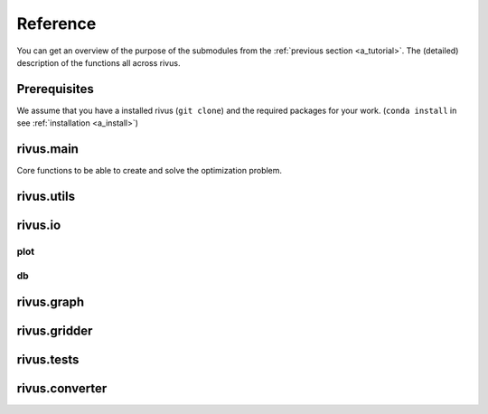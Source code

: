 ##########
Reference
##########

You can get an overview of the purpose of the submodules from the :ref:`previous section <a_tutorial>`.
The (detailed) description of the functions all across rivus.

**************
Prerequisites
**************

We assume that you have a installed rivus (``git clone``) and the required packages
for your work. (``conda install`` in see :ref:`installation <a_install>`)

***********
rivus.main
***********
Core functions to be able to create and solve the optimization problem.

***********
rivus.utils
***********
.. todo::
  reference rivus.utils

***********
rivus.io
***********

plot
=====

.. py:module:: rivus.io.plot

.. function:: fig3d(prob:ConcreteModel)

  Interactive viszalization.


db
===
.. todo::
  reference rivus.io

***********
rivus.graph
***********
.. todo::
  reference rivus.graph

**************
rivus.gridder
**************
.. todo::
  reference rivus.gridder

***********
rivus.tests
***********
.. todo::
  reference rivus.tests

****************
rivus.converter
****************
.. todo::
  reference rivus.converter
